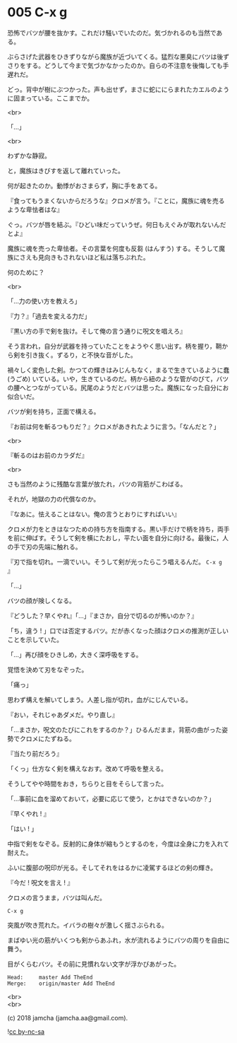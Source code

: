 #+OPTIONS: toc:nil
#+OPTIONS: \n:t
#+OPTIONS: ^:{}

* 005 C-x g

  恐怖でバツが腰を抜かす。これだけ騒いでいたのだ。気づかれるのも当然である。

  ぶらさげた武器をひきずりながら魔族が近づいてくる。猛烈な悪臭にバツは後ずさりをする。どうして今まで気づかなかったのか。自らの不注意を後悔しても手遅れだ。

  どっ。背中が樹にぶつかった。声も出せず，まさに蛇ににらまれたカエルのように固まっている。ここまでか。

  <br>

  「…」

  <br>

  わずかな静寂。

  と，魔族はきびすを返して離れていった。

  何が起きたのか。動悸がおさまらず，胸に手をあてる。

  『食ってもうまくないからだろうな』クロメが言う。『ことに，魔族に魂を売るような卑怯者はな』

  ぐっ。バツが唇を結ぶ。『ひどい味だっていうぜ。何日もえぐみが取れないんだとよ』

  魔族に魂を売った卑怯者。その言葉を何度も反芻 (はんすう) する。そうして魔族にさえも見向きもされないほど私は落ちぶれた。

  何のために？

  <br>

  「…力の使い方を教えろ」

  『力？』「過去を変える力だ」

  『黒い方の手で剣を抜け。そして俺の言う通りに呪文を唱えろ』

  そう言われ，自分が武器を持っていたことをようやく思い出す。柄を握り，鞘から剣を引き抜く。ずるり，と不快な音がした。

  禍々しく変色した剣。かつての輝きはみじんもなく，まるで生きているように蠢 (うごめ) いている。いや，生きているのだ。柄から紐のような管がのびて，バツの腰へとつながっている。尻尾のようだとバツは思った。魔族になった自分にお似合いだ。

  バツが剣を持ち，正面で構える。

  『お前は何を斬るつもりだ？』クロメがあきれたように言う。「なんだと？」

  <br>

  『斬るのはお前のカラダだ』

  <br>

  さも当然のように残酷な言葉が放たれ，バツの背筋がこわばる。

  それが，地獄の力の代償なのか。

  『なあに。怯えることはない。俺の言うとおりにすればいい』

  クロメが力をときはなつための持ち方を指南する。黒い手だけで柄を持ち，両手を前に伸ばす。そうして剣を横にたおし，平たい面を自分に向ける。最後に，人の手で刃の先端に触れる。

  『刃で指を切れ。一滴でいい。そうして剣が光ったらこう唱えるんだ。 ~C-x g~ 』

  「…」

  バツの顔が険しくなる。

  『どうした？早くやれ』「…」『まさか，自分で切るのが怖いのか？』

  「ち，違う ! 」口では否定するバツ。だが赤くなった顔はクロメの推測が正しいことを示していた。

  「…」再び顔をひきしめ，大きく深呼吸をする。

  覚悟を決めて刃をなぞった。

  「痛っ」

  思わず構えを解いてしまう。人差し指が切れ，血がにじんでいる。

  『おい，それじゃあダメだ。やり直し』

  「…まさか，呪文のたびにこれをするのか？」ひるんだまま，背筋の曲がった姿勢でクロメにたずねる。

  『当たり前だろう』

  「くっ」仕方なく剣を構えなおす。改めて呼吸を整える。

  そうしてやや時間をおき，ちらりと目をそらして言った。

  「…事前に血を溜めておいて，必要に応じて使う，とかはできないのか？」

  『早くやれ ! 』

  「はい ! 」

  中指で剣をなぞる。反射的に身体が縮もうとするのを，今度は全身に力を入れて耐えた。

  ふいに腹部の呪印が光る。そしてそれをはるかに凌駕するほどの剣の輝き。

  『今だ ! 呪文を言え ! 』

  クロメの言うまま，バツは叫んだ。

  #+BEGIN_SRC 
  C-x g
  #+END_SRC

  突風が吹き荒れた。イバラの樹々が激しく揺さぶられる。

  まばゆい光の筋がいくつも剣からあふれ，水が流れるようにバツの周りを自由に舞う。

  目がくらむバツ。その前に見慣れない文字が浮かびあがった。

  #+BEGIN_SRC 
  Head:     master Add TheEnd
  Merge:    origin/master Add TheEnd
  #+END_SRC

  <br>
  <br>

  (c) 2018 jamcha (jamcha.aa@gmail.com).

  ![[https://i.creativecommons.org/l/by-nc-sa/4.0/88x31.png][cc by-nc-sa]]


